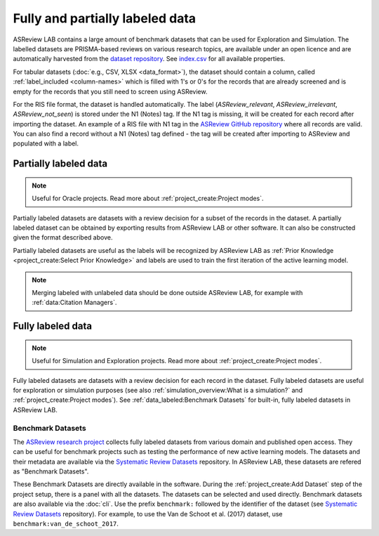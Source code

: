 Fully and partially labeled data
================================

ASReview LAB contains a large amount of benchmark datasets that can
be used for Exploration and Simulation. The labelled datasets are PRISMA-based reviews on
various research topics, are available under an open licence and are
automatically harvested from the `dataset repository
<https://github.com/asreview/systematic-review-datasets>`_. See `index.csv
<https://github.com/asreview/systematic-review-datasets/blob/master/index.csv>`_
for all available properties.

For tabular datasets (:doc:`e.g., CSV, XLSX <data_format>`), the dataset should
contain a column, called :ref:`label_included <column-names>` which is
filled with 1's or 0's for the records that are already screened
and is empty for the records that you still need to screen using ASReview.

For the RIS file format, the dataset is handled automatically. The label
(`ASReview_relevant`, `ASReview_irrelevant`, `ASReview_not_seen`) is stored under the
N1 (Notes) tag. If the N1 tag is missing, it will be created for each record
after importing the dataset. An example of a RIS file with N1 tag in the `ASReview
GitHub repository <https://github.com/asreview/asreview/blob/master/tests/demo_data/baseline_tag-notes_labels.ris>`_
where all records are valid. You can also find a record without a
N1 (Notes) tag defined - the tag will be created after importing to
ASReview and populated with a label.

Partially labeled data
----------------------

.. note::

	Useful for Oracle projects. Read more about :ref:`project_create:Project modes`.

Partially labeled datasets are datasets with a review decision for a subset of
the records in the dataset. A partially labeled dataset can be obtained by
exporting results from ASReview LAB or other software. It can also be
constructed given the format described above.

Partially labeled datasets are useful as the labels will be recognized by
ASReview LAB as :ref:`Prior Knowledge <project_create:Select Prior Knowledge>` and labels are used to
train the first iteration of the active learning model.

.. note::

  Merging labeled with unlabeled data should be done outside ASReview LAB, for
  example with :ref:`data:Citation Managers`.


Fully labeled data
------------------

.. note::

	Useful for Simulation and Exploration projects. Read more about :ref:`project_create:Project modes`.

Fully labeled datasets are datasets with a review decision for each record in
the dataset. Fully labeled datasets are useful for exploration or simulation
purposes (see also :ref:`simulation_overview:What is a simulation?` and
:ref:`project_create:Project modes`). See :ref:`data_labeled:Benchmark
Datasets` for built-in, fully labeled datasets in ASReview LAB.


Benchmark Datasets
~~~~~~~~~~~~~~~~~~

The `ASReview research project <https://asreview.ai/about/>`_ collects fully
labeled datasets from various domain and published open access. They can be
useful for benchmark projects such as testing the performance of new active
learning models. The datasets and their metadata are available via the
`Systematic Review Datasets
<https://github.com/asreview/systematic-review-datasets>`_ repository. In
ASReview LAB, these datasets are refered as "Benchmark Datasets".

These Benchmark Datasets are directly available in the software. During the
:ref:`project_create:Add Dataset` step of the project setup, there is a panel
with all the datasets. The datasets can be selected and used directly.
Benchmark datasets are also available via the :doc:`cli`. Use the prefix
``benchmark:`` followed by the identifier of the dataset (see `Systematic
Review Datasets <https://github.com/asreview/systematic-review-datasets>`_
repository). For example, to use the Van de Schoot et al. (2017) dataset, use
``benchmark:van_de_schoot_2017``.
